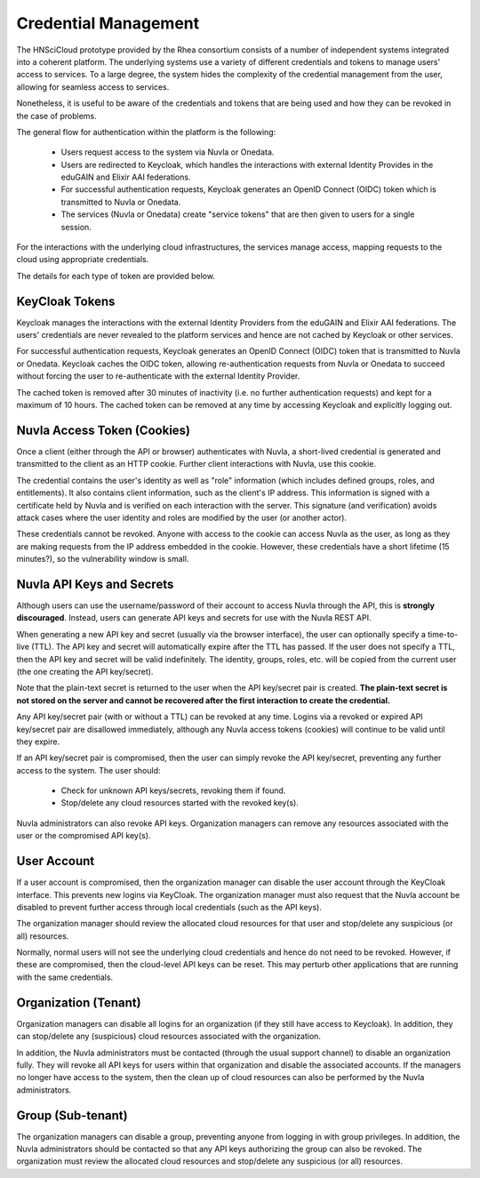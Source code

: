 
Credential Management
=====================

The HNSciCloud prototype provided by the Rhea consortium consists of a
number of independent systems integrated into a coherent platform.
The underlying systems use a variety of different credentials and
tokens to manage users' access to services.  To a large degree, the
system hides the complexity of the credential management from the
user, allowing for seamless access to services.

Nonetheless, it is useful to be aware of the credentials and tokens
that are being used and how they can be revoked in the case of
problems.

The general flow for authentication within the platform is the
following:

 - Users request access to the system via Nuvla or Onedata.
 - Users are redirected to Keycloak, which handles the interactions
   with external Identity Provides in the eduGAIN and Elixir AAI
   federations.
 - For successful authentication requests, Keycloak generates an
   OpenID Connect (OIDC) token which is transmitted to Nuvla or
   Onedata.
 - The services (Nuvla or Onedata) create "service tokens" that are
   then given to users for a single session.

For the interactions with the underlying cloud infrastructures, the
services manage access, mapping requests to the cloud using
appropriate credentials.

The details for each type of token are provided below.

KeyCloak Tokens
---------------

Keycloak manages the interactions with the external Identity Providers
from the eduGAIN and Elixir AAI federations.  The users' credentials
are never revealed to the platform services and hence are not cached
by Keycloak or other services.

For successful authentication requests, Keycloak generates an OpenID
Connect (OIDC) token that is transmitted to Nuvla or Onedata. Keycloak
caches the OIDC token, allowing re-authentication requests from Nuvla
or Onedata to succeed without forcing the user to re-authenticate with
the external Identity Provider.

The cached token is removed after 30 minutes of inactivity (i.e. no
further authentication requests) and kept for a maximum of 10
hours. The cached token can be removed at any time by accessing
Keycloak and explicitly logging out.


Nuvla Access Token (Cookies)
------------------------------

Once a client (either through the API or browser) authenticates with
Nuvla, a short-lived credential is generated and transmitted to the
client as an HTTP cookie.  Further client interactions with Nuvla, use
this cookie.

The credential contains the user's identity as well as "role"
information (which includes defined groups, roles, and
entitlements). It also contains client information, such as the
client's IP address. This information is signed with a certificate
held by Nuvla and is verified on each interaction with the server.
This signature (and verification) avoids attack cases where the user
identity and roles are modified by the user (or another actor).

These credentials cannot be revoked.  Anyone with access to the cookie
can access Nuvla as the user, as long as they are making requests from
the IP address embedded in the cookie. However, these credentials have
a short lifetime (15 minutes?), so the vulnerability window is small.

Nuvla API Keys and Secrets
----------------------------

Although users can use the username/password of their account to
access Nuvla through the API, this is **strongly
discouraged**. Instead, users can generate API keys and secrets for
use with the Nuvla REST API.

When generating a new API key and secret (usually via the browser
interface), the user can optionally specify a time-to-live (TTL). The
API key and secret will automatically expire after the TTL has
passed. If the user does not specify a TTL, then the API key and
secret will be valid indefinitely. The identity, groups, roles,
etc. will be copied from the current user (the one creating the API
key/secret).

Note that the plain-text secret is returned to the user when the API
key/secret pair is created. **The plain-text secret is not stored on
the server and cannot be recovered after the first interaction to
create the credential.**

Any API key/secret pair (with or without a TTL) can be revoked at any
time. Logins via a revoked or expired API key/secret pair are
disallowed immediately, although any Nuvla access tokens (cookies)
will continue to be valid until they expire.

If an API key/secret pair is compromised, then the user can simply
revoke the API key/secret, preventing any further access to the
system. The user should:

 * Check for unknown API keys/secrets, revoking them if found.
 * Stop/delete any cloud resources started with the revoked key(s).

Nuvla administrators can also revoke API keys. Organization managers
can remove any resources associated with the user or the compromised
API key(s).

User Account
--------------

If a user account is compromised, then the organization manager can
disable the user account through the KeyCloak interface. This prevents
new logins via KeyCloak. The organization manager must also request
that the Nuvla account be disabled to prevent further access through
local credentials (such as the API keys).

The organization manager should review the allocated cloud resources
for that user and stop/delete any suspicious (or all) resources.

Normally, normal users will not see the underlying cloud credentials
and hence do not need to be revoked.  However, if these are
compromised, then the cloud-level API keys can be reset. This may
perturb other applications that are running with the same credentials.

Organization (Tenant)
----------------------

Organization managers can disable all logins for an organization (if
they still have access to Keycloak). In addition, they can stop/delete
any (suspicious) cloud resources associated with the organization.

In addition, the Nuvla administrators must be contacted (through the
usual support channel) to disable an organization fully. They will
revoke all API keys for users within that organization and disable the
associated accounts. If the managers no longer have access to the
system, then the clean up of cloud resources can also be performed by
the Nuvla administrators.

Group (Sub-tenant)
--------------------

The organization managers can disable a group, preventing anyone from
logging in with group privileges. In addition, the Nuvla
administrators should be contacted so that any API keys authorizing
the group can also be revoked. The organization must review the
allocated cloud resources and stop/delete any suspicious (or all)
resources.
